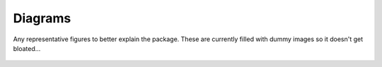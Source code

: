 Diagrams 
=========


Any representative figures to better explain the package. These are currently filled with dummy images so it doesn't get bloated... 

.. figure:: images/Workflow.png
  :width: 400
  :alt: Diagram from the ones we made in Crocodile Tools presentation
    Workflow of the CRR/RM6 to a regional model.

.. figure:: images/Organization.png
    :width: 400
    :alt: Diagram from the ones we made in Crocodile Tools presentation
        Describes which functionality is in which package.